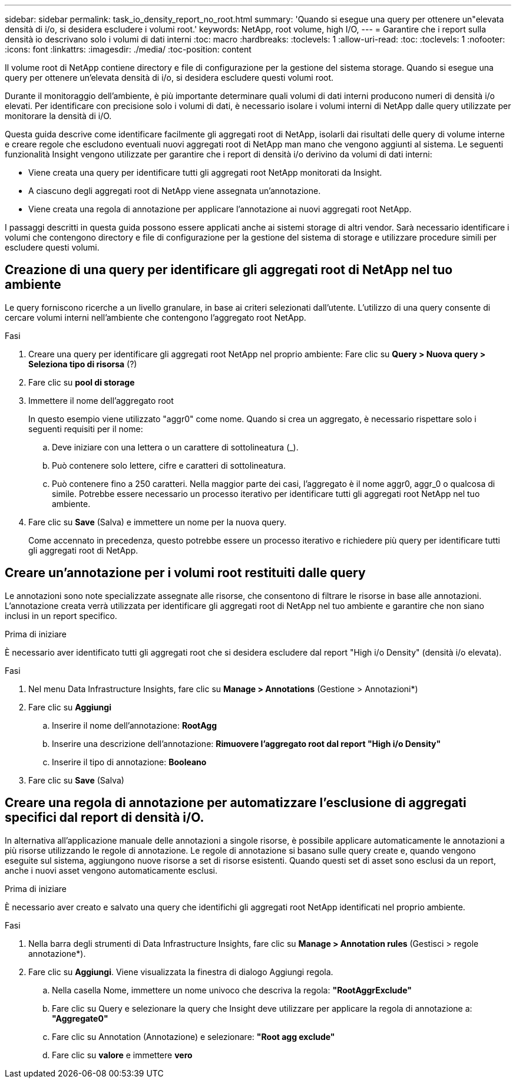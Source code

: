 ---
sidebar: sidebar 
permalink: task_io_density_report_no_root.html 
summary: 'Quando si esegue una query per ottenere un"elevata densità di i/o, si desidera escludere i volumi root.' 
keywords: NetApp, root volume, high I/O, 
---
= Garantire che i report sulla densità io descrivano solo i volumi di dati interni
:toc: macro
:hardbreaks:
:toclevels: 1
:allow-uri-read: 
:toc: 
:toclevels: 1
:nofooter: 
:icons: font
:linkattrs: 
:imagesdir: ./media/
:toc-position: content


[role="lead"]
Il volume root di NetApp contiene directory e file di configurazione per la gestione del sistema storage. Quando si esegue una query per ottenere un'elevata densità di i/o, si desidera escludere questi volumi root.

Durante il monitoraggio dell'ambiente, è più importante determinare quali volumi di dati interni producono numeri di densità i/o elevati. Per identificare con precisione solo i volumi di dati, è necessario isolare i volumi interni di NetApp dalle query utilizzate per monitorare la densità di i/O.

Questa guida descrive come identificare facilmente gli aggregati root di NetApp, isolarli dai risultati delle query di volume interne e creare regole che escludono eventuali nuovi aggregati root di NetApp man mano che vengono aggiunti al sistema. Le seguenti funzionalità Insight vengono utilizzate per garantire che i report di densità i/o derivino da volumi di dati interni:

* Viene creata una query per identificare tutti gli aggregati root NetApp monitorati da Insight.
* A ciascuno degli aggregati root di NetApp viene assegnata un'annotazione.
* Viene creata una regola di annotazione per applicare l'annotazione ai nuovi aggregati root NetApp.


I passaggi descritti in questa guida possono essere applicati anche ai sistemi storage di altri vendor. Sarà necessario identificare i volumi che contengono directory e file di configurazione per la gestione del sistema di storage e utilizzare procedure simili per escludere questi volumi.



== Creazione di una query per identificare gli aggregati root di NetApp nel tuo ambiente

Le query forniscono ricerche a un livello granulare, in base ai criteri selezionati dall'utente. L'utilizzo di una query consente di cercare volumi interni nell'ambiente che contengono l'aggregato root NetApp.

.Fasi
. Creare una query per identificare gli aggregati root NetApp nel proprio ambiente: Fare clic su *Query > Nuova query > Seleziona tipo di risorsa* (?)
. Fare clic su *pool di storage*
. Immettere il nome dell'aggregato root
+
In questo esempio viene utilizzato "aggr0" come nome. Quando si crea un aggregato, è necessario rispettare solo i seguenti requisiti per il nome:

+
.. Deve iniziare con una lettera o un carattere di sottolineatura (_).
.. Può contenere solo lettere, cifre e caratteri di sottolineatura.
.. Può contenere fino a 250 caratteri. Nella maggior parte dei casi, l'aggregato è il nome aggr0, aggr_0 o qualcosa di simile. Potrebbe essere necessario un processo iterativo per identificare tutti gli aggregati root NetApp nel tuo ambiente.


. Fare clic su *Save* (Salva) e immettere un nome per la nuova query.
+
Come accennato in precedenza, questo potrebbe essere un processo iterativo e richiedere più query per identificare tutti gli aggregati root di NetApp.





== Creare un'annotazione per i volumi root restituiti dalle query

Le annotazioni sono note specializzate assegnate alle risorse, che consentono di filtrare le risorse in base alle annotazioni. L'annotazione creata verrà utilizzata per identificare gli aggregati root di NetApp nel tuo ambiente e garantire che non siano inclusi in un report specifico.

.Prima di iniziare
È necessario aver identificato tutti gli aggregati root che si desidera escludere dal report "High i/o Density" (densità i/o elevata).

.Fasi
. Nel menu Data Infrastructure Insights, fare clic su *Manage > Annotations* (Gestione > Annotazioni*)
. Fare clic su *Aggiungi*
+
.. Inserire il nome dell'annotazione: *RootAgg*
.. Inserire una descrizione dell'annotazione: *Rimuovere l'aggregato root dal report "High i/o Density"*
.. Inserire il tipo di annotazione: *Booleano*


. Fare clic su *Save* (Salva)




== Creare una regola di annotazione per automatizzare l'esclusione di aggregati specifici dal report di densità i/O.

In alternativa all'applicazione manuale delle annotazioni a singole risorse, è possibile applicare automaticamente le annotazioni a più risorse utilizzando le regole di annotazione. Le regole di annotazione si basano sulle query create e, quando vengono eseguite sul sistema, aggiungono nuove risorse a set di risorse esistenti. Quando questi set di asset sono esclusi da un report, anche i nuovi asset vengono automaticamente esclusi.

.Prima di iniziare
È necessario aver creato e salvato una query che identifichi gli aggregati root NetApp identificati nel proprio ambiente.

.Fasi
. Nella barra degli strumenti di Data Infrastructure Insights, fare clic su *Manage > Annotation rules* (Gestisci > regole annotazione*).
. Fare clic su *Aggiungi*. Viene visualizzata la finestra di dialogo Aggiungi regola.
+
.. Nella casella Nome, immettere un nome univoco che descriva la regola: *"RootAggrExclude"*
.. Fare clic su Query e selezionare la query che Insight deve utilizzare per applicare la regola di annotazione a: *"Aggregate0"*
.. Fare clic su Annotation (Annotazione) e selezionare: *"Root agg exclude"*
.. Fare clic su *valore* e immettere *vero*



